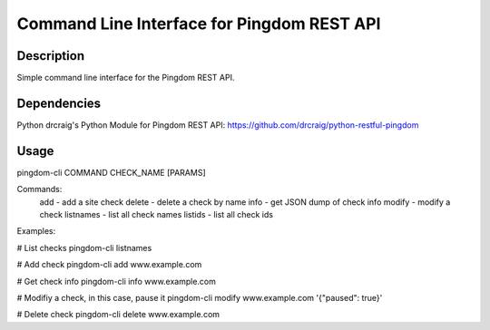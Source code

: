 Command Line Interface for Pingdom REST API
==================================

Description
-----------

Simple command line interface for the Pingdom REST API.

Dependencies
------------
Python
drcraig's Python Module for Pingdom REST API: https://github.com/drcraig/python-restful-pingdom

Usage
-----

pingdom-cli COMMAND CHECK_NAME [PARAMS]

Commands:
    add       - add a site check
    delete    - delete a check by name
    info      - get JSON dump of check info
    modify    - modify a check
    listnames - list all check names
    listids   - list all check ids

Examples:

# List checks
pingdom-cli listnames

# Add check
pingdom-cli add www.example.com

# Get check info
pingdom-cli info www.example.com

# Modifiy a check, in this case, pause it
pingdom-cli modify www.example.com '{"paused": true}'

# Delete check
pingdom-cli delete www.example.com 
